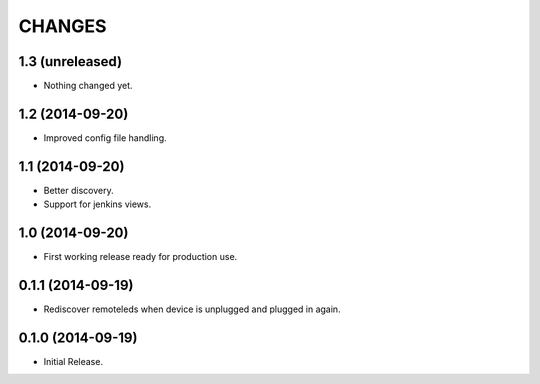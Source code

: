=======
CHANGES
=======

1.3 (unreleased)
================

- Nothing changed yet.


1.2 (2014-09-20)
================

- Improved config file handling.


1.1 (2014-09-20)
================

- Better discovery.
- Support for jenkins views.


1.0 (2014-09-20)
================

- First working release ready for production use.


0.1.1 (2014-09-19)
==================

- Rediscover remoteleds when device is unplugged and plugged in again.


0.1.0 (2014-09-19)
==================

- Initial Release.
